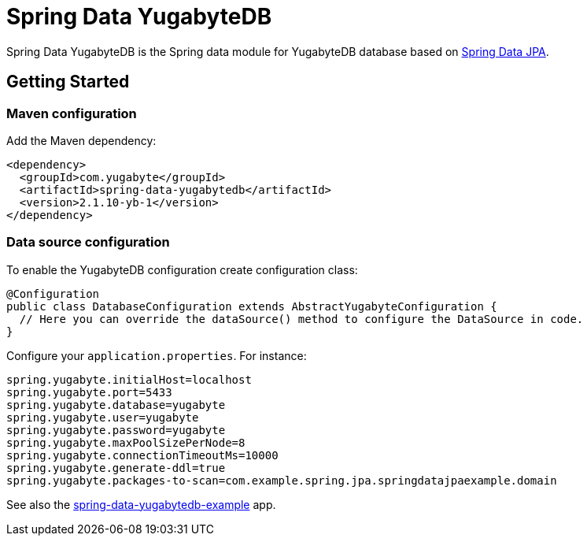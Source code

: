 = Spring Data YugabyteDB

Spring Data YugabyteDB is the Spring data module for YugabyteDB database based on https://github.com/spring-projects/spring-data-jpa[Spring Data JPA].


== Getting Started

=== Maven configuration

Add the Maven dependency:

[source,xml]
----
<dependency>
  <groupId>com.yugabyte</groupId>
  <artifactId>spring-data-yugabytedb</artifactId>
  <version>2.1.10-yb-1</version>
</dependency>
----


=== Data source configuration

To enable the YugabyteDB configuration create configuration class:

[source,java]
----
@Configuration
public class DatabaseConfiguration extends AbstractYugabyteConfiguration {
  // Here you can override the dataSource() method to configure the DataSource in code.
}
----

Configure your `application.properties`. For instance:
[source,properties]
----
spring.yugabyte.initialHost=localhost
spring.yugabyte.port=5433
spring.yugabyte.database=yugabyte
spring.yugabyte.user=yugabyte
spring.yugabyte.password=yugabyte
spring.yugabyte.maxPoolSizePerNode=8
spring.yugabyte.connectionTimeoutMs=10000
spring.yugabyte.generate-ddl=true
spring.yugabyte.packages-to-scan=com.example.spring.jpa.springdatajpaexample.domain
----

See also the https://github.com/yugabyte/spring-data-yugabytedb-example[spring-data-yugabytedb-example] app.


